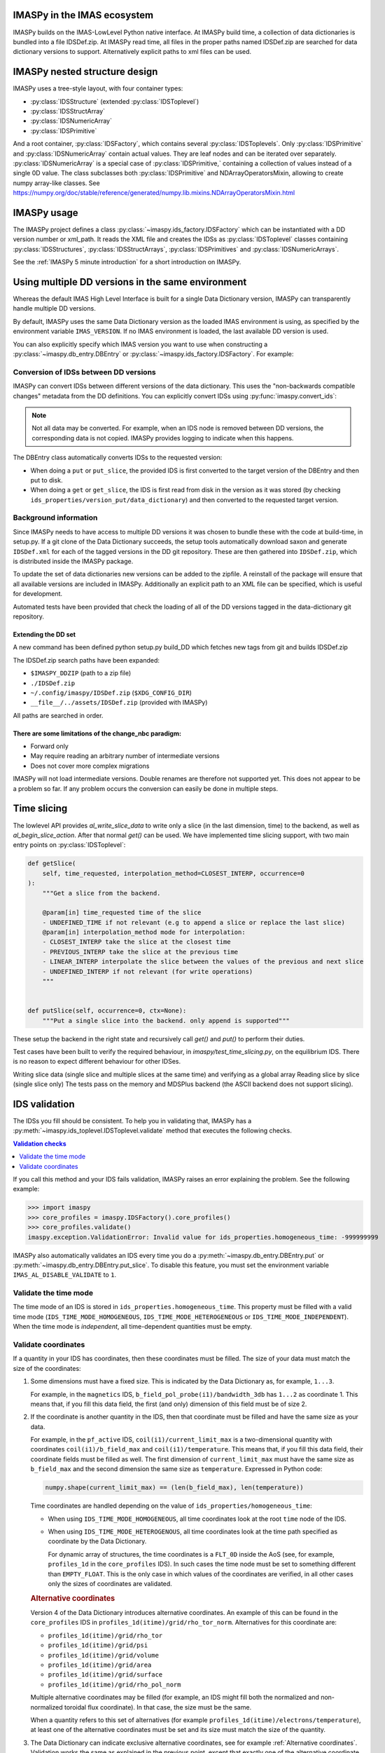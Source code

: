 IMASPy in the IMAS ecosystem
============================

.. image:: imaspy_ecosystem.png

IMASPy builds on the IMAS-LowLevel Python native interface. At IMASPy build time,
a collection of data dictionaries is bundled into a file IDSDef.zip. At IMASPy
read time, all files in the proper paths named IDSDef.zip are searched for data
dictionary versions to support. Alternatively explicit paths to xml files can be
used.


IMASPy nested structure design
==============================

.. image:: imaspy_structure.png

IMASPy uses a tree-style layout, with four container types:

- :py:class:`IDSStructure` (extended :py:class:`IDSToplevel`)
- :py:class:`IDSStructArray`
- :py:class:`IDSNumericArray`
- :py:class:`IDSPrimitive`

And a root container, :py:class:`IDSFactory`, which contains several
:py:class:`IDSToplevels`.  Only :py:class:`IDSPrimitive` and
:py:class:`IDSNumericArray` contain actual
values. They are leaf nodes and can be iterated over separately.
:py:class:`IDSNumericArray` is a special case of :py:class:`IDSPrimitive,`
containing a collection of values instead of a single 0D value. The class
subclasses both :py:class:`IDSPrimitive` and NDArrayOperatorsMixin, allowing to
create numpy array-like classes. See
https://numpy.org/doc/stable/reference/generated/numpy.lib.mixins.NDArrayOperatorsMixin.html


IMASPy usage
============

The IMASPy project defines a class :py:class:`~imaspy.ids_factory.IDSFactory` which can
be instantiated with a DD version number or xml_path. It reads the XML file and creates
the IDSs as :py:class:`IDSToplevel` classes containing :py:class:`IDSStructures`,
:py:class:`IDSStructArrays`, :py:class:`IDSPrimitives` and :py:class:`IDSNumericArrays`.

See the :ref:`IMASPy 5 minute introduction` for a short introduction on IMASPy.


Using multiple DD versions in the same environment
==================================================

Whereas the default IMAS High Level Interface is built for a single Data Dictionary
version, IMASPy can transparently handle multiple DD versions.

By default, IMASPy uses the same Data Dictionary version as the loaded IMAS environment
is using, as specified by the environment variable ``IMAS_VERSION``. If no IMAS
environment is loaded, the last available DD version is used.

You can also explicitly specify which IMAS version you want to use when constructing a
:py:class:`~imaspy.db_entry.DBEntry` or :py:class:`~imaspy.ids_factory.IDSFactory`. For
example:

.. code-block:: python
    :caption: Using non-default IMAS versions.

    import imaspy

    factory_default = imaspy.IDSFactory()  # Use default DD version
    factory_3_32_0 = imaspy.IDSFactory("3.32.0")  # Use DD version 3.32.0

    # Will write IDSs to the backend in DD version 3.32.0
    dbentry = imaspy.DBEntry(imaspy.ids_defs.HDF5_BACKEND, "TEST", 10, 2, version="3.32.0")
    dbentry.create()


Conversion of IDSs between DD versions
--------------------------------------

IMASPy can convert IDSs between different versions of the data dictionary. This uses the
"non-backwards compatible changes" metadata from the DD definitions. You can explicitly
convert IDSs using :py:func:`imaspy.convert_ids`:

.. code-block:: python
    :caption: Convert an IDS to a different DD version

    import imaspy

    # Create a pulse_schedule IDS in version 3.23.0
    ps = imaspy.IDSFactory("3.25.0").new("pulse_schedule")
    ps.ec.antenna.resize(1)
    ps.ec.antenna[0].name = "IDS conversion test"

    # Convert the IDS to version 3.30.0
    ps330 = imaspy.convert_ids(ps, "3.30.0")
    # ec.antenna was renamed to ec.launcher between 3.23.0 and 3.30.0
    print(len(ps330.ec.launcher))  # 1
    print(ps330.ec.launcher[0].name.value)  # IDS conversion test

.. note::

    Not all data may be converted. For example, when an IDS node is removed between DD
    versions, the corresponding data is not copied. IMASPy provides logging to indicate
    when this happens.

The DBEntry class automatically converts IDSs to the requested version:

- When doing a ``put`` or ``put_slice``, the provided IDS is first converted to the
  target version of the DBEntry and then put to disk.
- When doing a ``get`` or ``get_slice``, the IDS is first read from disk in the version
  as it was stored (by checking ``ids_properties/version_put/data_dictionary``) and then
  converted to the requested target version.


Background information
----------------------

Since IMASPy needs to have access to multiple DD versions it was chosen to
bundle these with the code at build-time, in setup.py. If a git clone of the
Data Dictionary succeeds, the setup tools automatically download saxon and
generate ``IDSDef.xml`` for each of the tagged versions in the DD git
repository. These are then gathered into ``IDSDef.zip``, which is
distributed inside the IMASPy package.

To update the set of data dictionaries new versions can be added to the zipfile.
A reinstall of the package will ensure that all available versions are included
in IMASPy. Additionally an explicit path to an XML file can be specified, which
is useful for development.

Automated tests have been provided that check the loading of all of the DD
versions tagged in the data-dictionary git repository.


Extending the DD set
''''''''''''''''''''

A new command has been defined python setup.py build_DD which fetches new tags
from git and builds IDSDef.zip

The IDSDef.zip search paths have been expanded:

- ``$IMASPY_DDZIP`` (path to a zip file)
- ``./IDSDef.zip``
- ``~/.config/imaspy/IDSDef.zip`` (``$XDG_CONFIG_DIR``)
- ``__file__/../assets/IDSDef.zip`` (provided with IMASPy)

All paths are searched in order.


There are some limitations of the change_nbc paradigm:
''''''''''''''''''''''''''''''''''''''''''''''''''''''

- Forward only
- May require reading an arbitrary number of intermediate versions
- Does not cover more complex migrations

IMASPy will not load intermediate versions. Double renames are therefore not
supported yet. This does not appear to be a problem so far. If any problem
occurs the conversion can easily be done in multiple steps.


Time slicing
============

The lowlevel API provides `al_write_slice_data` to write only a slice (in the
last dimension, time) to the backend, as well as `al_begin_slice_action`. After
that normal `get()` can be used. We have implemented time slicing support, with
two main entry points on :py:class:`IDSToplevel`:


.. code-block:: python

    def getSlice(
        self, time_requested, interpolation_method=CLOSEST_INTERP, occurrence=0
    ):
        """Get a slice from the backend.

        @param[in] time_requested time of the slice
        - UNDEFINED_TIME if not relevant (e.g to append a slice or replace the last slice)
        @param[in] interpolation_method mode for interpolation:
        - CLOSEST_INTERP take the slice at the closest time
        - PREVIOUS_INTERP take the slice at the previous time
        - LINEAR_INTERP interpolate the slice between the values of the previous and next slice
        - UNDEFINED_INTERP if not relevant (for write operations)
        """


    def putSlice(self, occurrence=0, ctx=None):
        """Put a single slice into the backend. only append is supported"""


These setup the backend in the right state and recursively call `get()`
and `put()` to perform their duties.

Test cases have been built to verify the required behaviour, in
`imaspy/test_time_slicing.py`, on the equilibrium IDS. There is no reason to
expect different behaviour for other IDSes.

Writing slice data (single slice and multiple slices at the same time) and
verifying as a global array Reading slice by slice (single slice only) The tests
pass on the memory and MDSPlus backend (the ASCII backend does not support
slicing).


IDS validation
==============

The IDSs you fill should be consistent. To help you in validating that, IMASPy has a
:py:meth:`~imaspy.ids_toplevel.IDSToplevel.validate` method that executes the following
checks.

.. contents:: Validation checks
    :local:
    :depth: 1

If you call this method and your IDS fails validation, IMASPy raises an error explaining
the problem. See the following example:

>>> import imaspy
>>> core_profiles = imaspy.IDSFactory().core_profiles()
>>> core_profiles.validate()
imaspy.exception.ValidationError: Invalid value for ids_properties.homogeneous_time: -999999999

IMASPy also automatically validates an IDS every time you do a
:py:meth:`~imaspy.db_entry.DBEntry.put` or
:py:meth:`~imaspy.db_entry.DBEntry.put_slice`. To disable this feature, you must set the
environment variable ``IMAS_AL_DISABLE_VALIDATE`` to ``1``.

.. seealso::
    
    API documentation: :py:meth:`IDSToplevel.validate() <imaspy.ids_toplevel.IDSToplevel.validate>`


Validate the time mode
----------------------

The time mode of an IDS is stored in ``ids_properties.homogeneous_time``.
This property must be filled with a valid time mode
(``IDS_TIME_MODE_HOMOGENEOUS``, ``IDS_TIME_MODE_HETEROGENEOUS`` or
``IDS_TIME_MODE_INDEPENDENT``). When the time mode is `independent`, all time-dependent
quantities must be empty.


Validate coordinates
--------------------

If a quantity in your IDS has coordinates, then these coordinates must be filled. The
size of your data must match the size of the coordinates:

.. todo:: link to DD docs

1.  Some dimensions must have a fixed size. This is indicated by the Data Dictionary
    as, for example, ``1...3``.

    For example, in the ``magnetics`` IDS, ``b_field_pol_probe(i1)/bandwidth_3db`` has
    ``1...2`` as coordinate 1. This means that, if you fill this data field, the first
    (and only) dimension of this field must be of size 2.

2.  If the coordinate is another quantity in the IDS, then that coordinate must be
    filled and have the same size as your data.

    For example, in the ``pf_active`` IDS, ``coil(i1)/current_limit_max`` is a
    two-dimensional quantity with coordinates ``coil(i1)/b_field_max`` and
    ``coil(i1)/temperature``. This means that, if you fill this data field, their
    coordinate fields must be filled as well. The first dimension of
    ``current_limit_max`` must have the same size as ``b_field_max`` and the second
    dimension the same size as ``temperature``. Expressed in Python code:

    .. code-block:: python

        numpy.shape(current_limit_max) == (len(b_field_max), len(temperature))

    Time coordinates are handled depending on the value of
    ``ids_properties/homogeneous_time``:

    -   When using ``IDS_TIME_MODE_HOMOGENEOUS``, all time coordinates look at the root
        ``time`` node of the IDS.
    -   When using ``IDS_TIME_MODE_HETEROGENOUS``, all time coordinates look at the time
        path specified as coordinate by the Data Dictionary.

        For dynamic array of structures, the time coordinates is a ``FLT_0D`` inside the
        AoS (see, for example, ``profiles_1d`` in the ``core_profiles`` IDS). In such
        cases the time node must be set to something different than ``EMPTY_FLOAT``.
        This is the only case in which values of the coordinates are verified, in all
        other cases only the sizes of coordinates are validated.

    .. rubric:: Alternative coordinates

    Version 4 of the Data Dictionary introduces alternative coordinates. An
    example of this can be found in the ``core_profiles`` IDS in
    ``profiles_1d(itime)/grid/rho_tor_norm``. Alternatives for this coordinate
    are:
    
    -   ``profiles_1d(itime)/grid/rho_tor``
    -   ``profiles_1d(itime)/grid/psi``
    -   ``profiles_1d(itime)/grid/volume``
    -   ``profiles_1d(itime)/grid/area``
    -   ``profiles_1d(itime)/grid/surface``
    -   ``profiles_1d(itime)/grid/rho_pol_norm``

    Multiple alternative coordinates may be filled (for example, an IDS might
    fill both the normalized and non-normalized toroidal flux coordinate). In
    that case, the size must be the same.

    When a quantity refers to this set of alternatives (for example
    ``profiles_1d(itime)/electrons/temperature``), at least one of the
    alternative coordinates must be set and its size must match the size of the
    quantity.

3.  The Data Dictionary can indicate exclusive alternative coordinates, see for example
    :ref:`Alternative coordinates`. Validation works the same as explained in the
    previous point, except that exactly one of the alternative coordinate must be
    filled. Its size must, of course, still match the size of the data in the specified
    dimension.

4.  Some quantites indicate a coordinate must be the same size as another quantity
    through the property ``coordinateX_same_as``. In this case, the other quantity is
    not a coordinate, but their data is related and must be of the same size.

    An example can be found in the ``edge_profiles`` IDS, quantity
    ``ggd(itime)/neutral(i1)/velocity(i2)/diamagnetic``. This is a two-dimensional field
    for which the first coordinate must be the same as
    ``ggd(itime)/neutral(i1)/velocity(i2)/radial``. When the diamagnetic velocity
    component is filled, the radial component must be filled as well, and have a
    matching size.


Resampling
==========

For resampling of data we stick close to the numpy and scipy APIs. The relevant
method signatures are reproduced here:

.. code-block:: python

    Class scipy.interpolate.interp1d(x, y, kind='linear', axis=- 1, copy=True,
        bounds_error=None, fill_value=nan, assume_sorted=False)

Which produces a resampling function, whose call method uses interpolation to
find the value of new points. This can be used like so:

.. code-block:: python

    pulse_schedule = IDSFactory().new("pulse_schedule")
    f = scipy.interpolate.interp1d(pulse_schedule.time, pulse_schedule_some_1d_var)
    ids.pulse_schedule.some_1d_var = f(pulse_schedule.some_1d_var)


A more general approach would work on the basis of scanning the tree for
shared coordinates, and resampling those in the same manner (by creating a
local interpolator and applying it). The

.. code-block:: python

    visit_children(self, fun, leaf_only):

method defined on :py:class:`IDS_structure` and :py:class:`IDS_toplevel` can
be used for this. For a proof-of-concept it is recommended to only resample
in the time direction.

For example, a proposal implementation included in 0.4.0 can be used as such
(inplace interpolation on an IDS leaf node)

.. code-block:: python

    nbi = imaspy.IDSFactory().new("nbi")
    nbi.ids_properties.homogeneous_time = IDS_TIME_MODE_HOMOGENEOUS
    nbi.time = [1, 2, 3]
    nbi.unit.resize(1)
    nbi.unit[0].energy.data = 2 * nbi.time
    old_id = id(nbi.unit[0].energy.data)

    assert nbi.unit[0].energy.data.time_axis == 0

    nbi.unit[0].energy.data.resample(
        nbi.time,
        [0.5, 1.5],
        nbi.ids_properties.homogeneous_time,
        inplace=True,
        fill_value="extrapolate",
    )

    assert old_id == id(nbi.unit[0].energy.data)
    assert nbi.unit[0].energy.data == [1, 3]


Or as such (explicit in-memory copy + interpolation, producing a new data leaf/container):

.. code-block:: python

    nbi = imaspy.IDSFactory().new("nbi")
    nbi.ids_properties.homogeneous_time = IDS_TIME_MODE_HOMOGENEOUS
    nbi.time = [1, 2, 3]
    nbi.unit.resize(1)
    nbi.unit[0].energy.data = 2 * nbi.time
    old_id = id(nbi.unit[0].energy.data)

    assert nbi.unit[0].energy.data.time_axis == 0

    new_data = nbi.unit[0].energy.data.resample(
        nbi.time,
        [0.5, 1.5],
        nbi.ids_properties.homogeneous_time,
        inplace=False,
        fill_value="extrapolate",
    )

    assert old_id != id(new_data)
    assert new_data == [1, 3]


Implementation unit tests can be found in `test_latest_dd_resample.py`.


Alternative resampling methods
------------------------------

.. code-block:: python

    scipy.signal.resample(x, num, t=None, axis=0, window=None, domain='time')

`Scipy.signal.resample` uses a Fourier method to resample, which assumes the
signal is periodic. It can be very slow if the number of input or output
samples is large and prime. See
https://docs.scipy.org/doc/scipy/reference/generated/scipy.signal.resample.html
for more information.

.. code-block:: python

    scipy.signal.resample_poly(x, up, down, axis=0, window='kaiser', 5.0, padtype='constant', cval=None)

Could be considered, which uses a low-pass FIR filter. This assumes zero
values outside the boundary. See
https://docs.scipy.org/doc/scipy/reference/generated/scipy.signal.resample_poly.html#scipy.signal.resample_poly
for more information.  We do not recommend to use simpler sampling methods
such as nearest-neighbour if possible, as this reduces the data quality and
does not result in a much simpler or faster implementation if care is taken.
